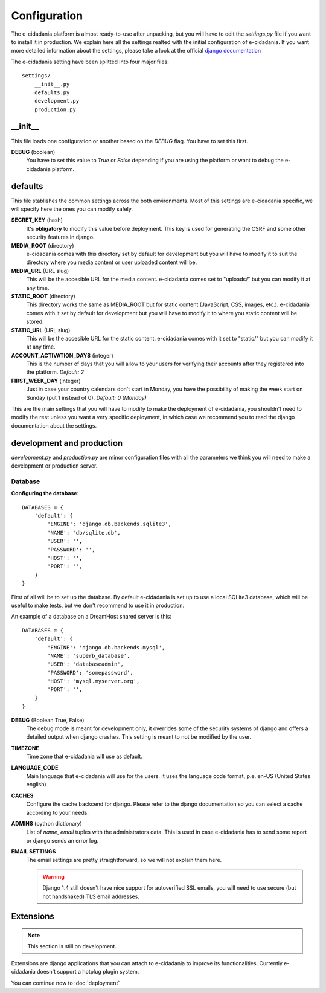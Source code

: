 Configuration
=============

The e-cidadania platform is almost ready-to-use after unpacking, but you will
have to edit the `settings.py` file if you want to install it in production. We
explain here all the settings realted with the initial configuration of
e-cidadania. If you want more detailed information about the settings, please
take a look at the official `django documentation <http://docs.djangoproject.com>`_

The e-cidadania setting have been splitted into four major files::

    settings/
        __init__.py
        defaults.py
        development.py
        production.py

__init__
--------

This file loads one configuration or another based on the *DEBUG* flag. You
have to set this first.

**DEBUG** (boolean)
    You have to set this value to *True* or *False* depending if you are using
    the platform or want to debug the e-cidadania platform.

defaults
--------

This file stablishes the common settings across the both environments. Most of
this settings are e-cidadania specific, we will specify here the ones you can
modify safely.

**SECRET_KEY** (hash)
    It's **obligatory** to modify this value before deployment. This key is
    used for generating the CSRF and some other security features in django.

**MEDIA_ROOT** (directory)
    e-cidadania comes with this directory set by default for development but
    you will have to modify it to suit the directory where you media content
    or user uploaded content will be.

**MEDIA_URL** (URL slug)
    This will be the accesible URL for the media content. e-cidadania comes
    set to "uploads/" but you can modify it at any time.

**STATIC_ROOT** (directory)
    This directory works the same as MEDIA_ROOT but for static content
    (JavaScript, CSS, images, etc.). e-cidadania comes with it set by default
    for development but you will have to modify it to where you static content
    will be stored.

**STATIC_URL** (URL slug)
    This will be the accesible URL for the static content. e-cidadania comes
    with it set to "static/" but you can modify it at any time.

**ACCOUNT_ACTIVATION_DAYS** (integer)
    This is the number of days that you will allow to your users for verifying
    their accounts after they registered into the platform. *Default: 2*

**FIRST_WEEK_DAY** (integer)
    Just in case your country calendars don't start in Monday, you have the
    possibility of making the week start on Sunday (put 1 instead of 0).
    *Default: 0 (Monday)*
    
This are the main settings that you will have to modify to make the deployment
of e-cidadania, you shouldn't need to modify the rest unless you want a very
specific deployment, in which case we recommend you to read the django
documentation about the settings.

development and production
--------------------------

*development.py* and *production.py* are minor configuration files with all the
parameters we think you will need to make a development or production server.

Database
````````

**Configuring the database**::

    DATABASES = {
        'default': {
            'ENGINE': 'django.db.backends.sqlite3',
            'NAME': 'db/sqlite.db',
            'USER': '',
            'PASSWORD': '',
            'HOST': '',
            'PORT': '',
        }
    }
    
First of all will be to set up the database. By default e-cidadania is set up to
use a local SQLite3 database, which will be useful to make tests, but we don't
recommend to use it in production.

An example of a database on a DreamHost shared server is this::

    DATABASES = {
        'default': {
            'ENGINE': 'django.db.backends.mysql',
            'NAME': 'superb_database',
            'USER': 'databaseadmin',
            'PASSWORD': 'somepassword',
            'HOST': 'mysql.myserver.org',
            'PORT': '',
        }
    }

**DEBUG** (Boolean True, False)
    The debug mode is meant for development only, it overrides some of the
    security systems of django and offers a detailed output when django crashes.
    This setting is meant to not be modified by the user.
    
**TIMEZONE**
    Time zone that e-cidadania will use as default.

**LANGUAGE_CODE**
    Main language that e-cidadania will use for the users. It uses the language
    code format, p.e. en-US (United States english)
    
**CACHES**
    Configure the cache backcend for django. Please refer to the django
    documentation so you can select a cache according to your needs.

**ADMINS** (python dictionary)
    List of *name*, *email* tuples with the administrators data. This is used
    in case e-cidadania has to send some report or django sends an error log.

**EMAIL SETTINGS**
    The email settings are pretty straightforward, so we will not explain them here.
    
    .. warning:: Django 1.4 still doesn't have nice support for autoverified
                SSL emails, you will need to use secure (but not handshaked)
                TLS email addresses.

Extensions
----------

.. note:: This section is still on development.

Extensions are django applications that you can attach to e-cidadania to improve
its functionalities. Currently e-cidadania doesn't support a hotplug plugin
system.

You can continue now to :doc:`deployment`